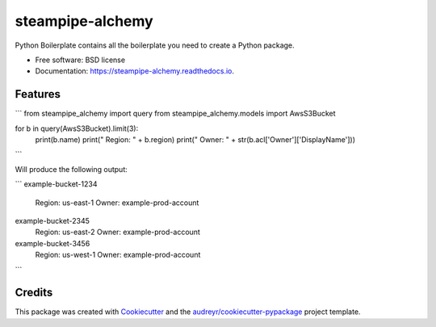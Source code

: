 =================
steampipe-alchemy
=================


.. image:: https://img.shields.io/pypi/v/steampipe_alchemy.svg
        :target: https://pypi.python.org/pypi/steampipe_alchemy

.. image:: https://img.shields.io/travis/RyanJarv/steampipe_alchemy.svg
        :target: https://travis-ci.com/RyanJarv/steampipe_alchemy

.. image:: https://readthedocs.org/projects/steampipe-alchemy/badge/?version=latest
        :target: https://steampipe-alchemy.readthedocs.io/en/latest/?version=latest
        :alt: Documentation Status




Python Boilerplate contains all the boilerplate you need to create a Python package.


* Free software: BSD license
* Documentation: https://steampipe-alchemy.readthedocs.io.


Features
--------

```
from steampipe_alchemy import query
from steampipe_alchemy.models import AwsS3Bucket

for b in query(AwsS3Bucket).limit(3):
    print(b.name)
    print("  Region: " + b.region)
    print("  Owner: " + str(b.acl['Owner']['DisplayName']))
```

Will produce the following output:

```
example-bucket-1234
  Region: us-east-1
  Owner: example-prod-account
example-bucket-2345
  Region: us-east-2
  Owner: example-prod-account
example-bucket-3456
  Region: us-west-1
  Owner: example-prod-account
```

Credits
-------

This package was created with Cookiecutter_ and the `audreyr/cookiecutter-pypackage`_ project template.

.. _Cookiecutter: https://github.com/audreyr/cookiecutter
.. _`audreyr/cookiecutter-pypackage`: https://github.com/audreyr/cookiecutter-pypackage
